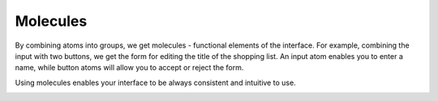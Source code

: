 .. _principles-molecules:

Molecules
^^^^^^^^^

By combining atoms into groups, we get molecules - functional elements of the interface. For example, combining the input with two buttons, we get the form for editing the title of the shopping list. An input atom enables you to enter a name, while button atoms will allow you to accept or reject the form.

Using molecules enables your interface to be always consistent and intuitive to use.

.. image:: /img/frontend/storefront-design/Molecules.jpg
   :alt: Illustration of the molecules properties
